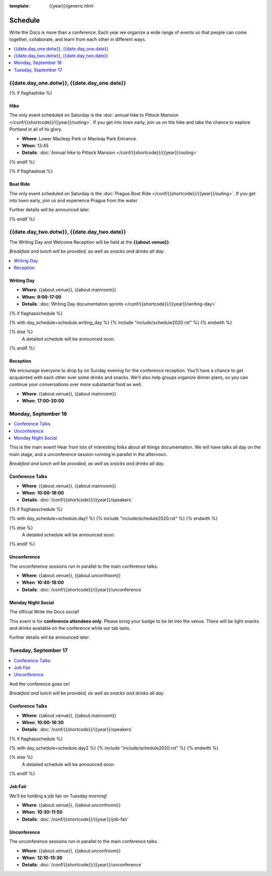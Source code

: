 :template: {{year}}/generic.html

Schedule
========

Write the Docs is more than a conference.
Each year we organize a wide range of events so that people can come together, collaborate, and learn from each other in different ways.

.. contents::
    :local:
    :depth: 1
    :backlinks: none

{{date.day_one.dotw}}, {{date.day_one.date}}
--------------------------------------------------

{% if flaghashike %}

Hike
~~~~

The only event scheduled on Saturday is the :doc:`annual hike to Pittock Mansion </conf/{{shortcode}}/{{year}}/outing>`.
If you get into town early, join us on the hike and take the chance to explore Portland in all of its glory.

* **Where**: Lower Macleay Park or Macleay Park Entrance.
* **When**: 13:45
* **Details**: :doc:`Annual hike to Pittock Mansion </conf/{{shortcode}}/{{year}}/outing>`

{% endif %}

{% if flaghasboat %}

Boat Ride
~~~~~~~~~

The only event scheduled on Saturday is the :doc:`Prague Boat Ride </conf/{{shortcode}}/{{year}}/outing>`.
If you get into town early, join us and experience Prague from the water.

Further details will be announced later.

{% endif %}


{{date.day_two.dotw}}, {{date.day_two.date}}
----------------------------------------

The Writing Day and Welcome Reception will be held at the **{{about.venue}}**.

*Breakfast and lunch will be provided, as well as snacks and drinks all day.*

.. contents::
    :local:
    :backlinks: none

Writing Day
~~~~~~~~~~~

* **Where**: {{about.venue}}, {{about.mainroom}}
* **When**: **9:00-17:00**
* **Details**: :doc:`Writing Day documentation sprints </conf/{{shortcode}}/{{year}}/writing-day>`

.. separator to fix list formatting

{% if flaghasschedule %}

{% with day_schedule=schedule.writing_day %}
{% include "include/schedule2020.rst" %}
{% endwith %}

{% else %}
  A detailed schedule will be announced soon.
{% endif %}

Reception
~~~~~~~~~

We encourage everyone to drop by on Sunday evening for the conference reception.
You'll have a chance to get acquainted with each other over some drinks and snacks.
We'll also help groups organize dinner plans, so you can continue your conversations over more substantial food as well.

* **Where**: {{about.venue}}, {{about.mainroom}}
* **When**: **17:00-20:00**

Monday, September 16
--------------------

.. contents::
   :local:
   :backlinks: none

This is the main event! Hear from lots of interesting folks about all things documentation.
We will have talks all day on the main stage, and a unconference session running in parallel in the afternoon.

*Breakfast and lunch will be provided, as well as snacks and drinks all day.*

Conference Talks
~~~~~~~~~~~~~~~~

* **Where**: {{about.venue}}, {{about.mainroom}}
* **When**: **10:00-18:00**
* **Details**: :doc:`/conf/{{shortcode}}/{{year}}/speakers`

.. separator to fix list formatting

{% if flaghasschedule %}

{% with day_schedule=schedule.day1 %}
{% include "include/schedule2020.rst" %}
{% endwith %}

{% else %}
    A detailed schedule will be announced soon.
{% endif %}

Unconference
~~~~~~~~~~~~

The unconference sessions run in parallel to the main conference talks.

* **Where**: {{about.venue}}, {{about.unconfroom}}
* **When**: **10:40-18:00**
* **Details**: :doc:`/conf/{{shortcode}}/{{year}}/unconference`

Monday Night Social
~~~~~~~~~~~~~~~~~~~

The official Write the Docs social!

This event is for **conference attendees only**. Please bring your badge to be let into the venue.
There will be light snacks and drinks available on the conference while our tab lasts.

Further details will be announced later.

.. TODO add this variable? 

Tuesday, September 17
---------------------

.. contents::
   :local:
   :backlinks: none

And the conference goes on!

*Breakfast and lunch will be provided, as well as snacks and drinks all day.*

Conference Talks
~~~~~~~~~~~~~~~~

* **Where**: {{about.venue}}, {{about.mainroom}}
* **When**: **10:00-16:30**
* **Details**: :doc:`/conf/{{shortcode}}/{{year}}/speakers`

.. separator to fix list formatting

{% if flaghasschedule %}

{% with day_schedule=schedule.day2 %}
{% include "include/schedule2020.rst" %}
{% endwith %}

{% else %}
  A detailed schedule will be announced soon.
{% endif %}

.. _{{shortcode}}-{{year}}-job-fair:

Job Fair
~~~~~~~~

We'll be holding a job fair on Tuesday morning!

* **Where**: {{about.venue}}, {{about.unconfroom}}
* **When**: **10:30-11:50**
* **Details**: :doc:`/conf/{{shortcode}}/{{year}}/job-fair`

Unconference
~~~~~~~~~~~~

The unconference sessions run in parallel to the main conference talks.

* **Where**: {{about.venue}}, {{about.unconfroom}}
* **When**: **12:10-15:30**
* **Details**: :doc:`/conf/{{shortcode}}/{{year}}/unconference`
